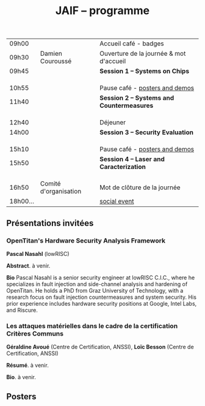 #+STARTUP: showall
#+OPTIONS: toc:nil
#+OPTIONS: H:5
#+EXPORT_EXCLUDE_TAGS: noexport

#+title: JAIF -- programme

| 09h00  |                       | Accueil café - badges                    |
| 09h30  | Damien Couroussé      | Ouverture de la journée & mot d'accueil  |
| 09h45  |                       | *Session 1 -- Systems on Chips*            |
|        |                       |                                          |
|        |                       |                                          |
|        |                       |                                          |
| 10h55  |                       | Pause café - [[#posters][posters and demos]]           |
| 11h40  |                       | *Session 2 -- Systems and Countermeasures* |
|        |                       |                                          |
|        |                       |                                          |
|        |                       |                                          |
| 12h40  |                       | Déjeuner                                 |
| 14h00  |                       | *Session 3 -- Security Evaluation*         |
|        |                       |                                          |
|        |                       |                                          |
|        |                       |                                          |
| 15h10  |                       | Pause café - [[#posters][posters and demos]]           |
| 15h50  |                       | *Session 4 -- Laser and Caracterization*   |
|        |                       |                                          |
|        |                       |                                          |
|        |                       |                                          |
| 16h50  | Comité d'organisation | Mot de clôture de la journée             |
| 18h00… |                       | [[./infos-pratiques.html#social-event][social event]]                             |

** Présentations invitées

*** OpenTitan's Hardware Security Analysis Framework
:PROPERTIES:
:CUSTOM_ID: nasahl
:END:

*Pascal Nasahl*  (lowRISC)

*Abstract*.
à venir.

*Bio*
Pascal Nasahl is a senior security engineer at lowRISC C.I.C., where he specializes in fault injection and side-channel analysis and hardening of OpenTitan. He holds a PhD from Graz University of Technology, with a research focus on fault injection countermeasures and system security. His prior experience includes hardware security positions at Google, Intel Labs, and Riscure.

*** Les attaques matérielles dans le cadre de la certification Critères Communs
:PROPERTIES:
:CUSTOM_ID: avoue
:END:

*Géraldine Avoué*  (Centre de Certification, ANSSI),
*Loïc Besson* (Centre de Certification, ANSSI)

*Résumé*.
à venir.

*Bio*.
à venir.

** Posters
:PROPERTIES:
:CUSTOM_ID: posters
:END:

* suivi intégration programme                                      :noexport:

talks

| orateur         | Affil.      | session                | titre | abstract | bio | note |
|-----------------+-------------+------------------------+-------+----------+-----+------|
| P. Nasahl       | lowRisc     | SoC                    |       |          |     |      |
| Casavecchia     | Leti        |                        |       |          |     |      |
| Iooss           | Synacktiv   |                        |       |          |     |      |
|-----------------+-------------+------------------------+-------+----------+-----+------|
| Leveugle        | TIMA        | système                |       |          |     |      |
| Ferres          | VERIMAG     | contre-mesures         |       |          |     |      |
| ML. Potet       |             |                        |       |          |     |      |
|-----------------+-------------+------------------------+-------+----------+-----+------|
| Géraldine Avoué | ANSSI       | évaluation de sécurité |       |          |     |      |
| Charlès         | U.Lux.      |                        |       |          |     |      |
| Raïs-Ali        | SecureIC    |                        |       |          |     |      |
|-----------------+-------------+------------------------+-------+----------+-----+------|
| Claudepierre    | IETR        |                        |       |          |     |      |
| Mangin          | Leti/SOITEC | laser et carac         |       |          |     |      |
| Douadi          | TIMA        |                        |       |          |     |      |


posters

| Auteur           | Affil.      | titre | abstract | bio | note      |
|------------------+-------------+-------+----------+-----+-----------|
| Glorieux         | IROC        |       |          |     |           |
| Guichaoua        | IDEMIA/EMSE |       |          |     |           |
| +Meebed+           | STMicro     |       |          |     | cancelled |
| Michelland       | LCIS        |       |          |     |           |
| Ferrucho-Alvarez | IETR        |       |          |     |           |
| Hue - Evans      | CEA         |       |          |     |           |
| Khan             | TelecomPT   |       |          |     |           |
| Liao             | LIRMM       |       |          |     |           |
| Sellami          | CEA         |       |          |     |           |
| Thirion          | LCIS/STM    |       |          |     |           |
